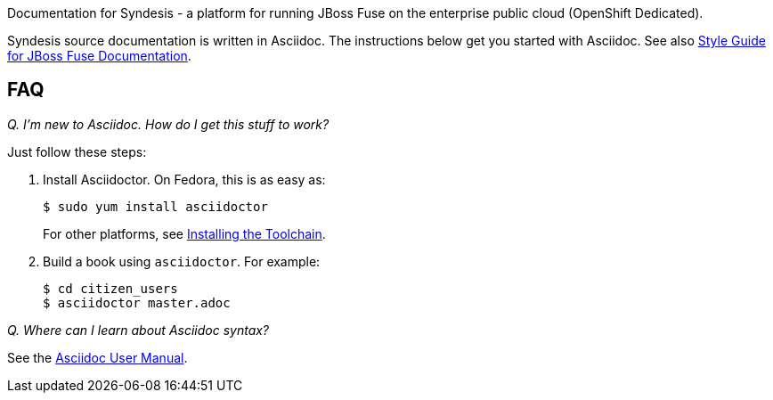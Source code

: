 Documentation for Syndesis - a platform for running JBoss Fuse on the enterprise public cloud (OpenShift Dedicated).

Syndesis source documentation is written in Asciidoc. 
The instructions below get you started with Asciidoc.
See also https://github.com/syndesisio/syndesis-documentation/asciidoc/style_guide.adoc[Style Guide for JBoss Fuse Documentation].

== FAQ

_Q. I'm new to Asciidoc. How do I get this stuff to work?_

Just follow these steps:

. Install Asciidoctor. On Fedora, this is as easy as:
+
----
$ sudo yum install asciidoctor
----
+
For other platforms, see http://asciidoctor.org/docs/install-toolchain/[Installing the Toolchain].

. Build a book using `asciidoctor`. For example:
+
----
$ cd citizen_users
$ asciidoctor master.adoc
----

_Q. Where can I learn about Asciidoc syntax?_

See the http://asciidoctor.org/docs/user-manual/[Asciidoc User Manual].
